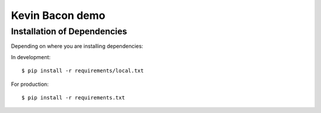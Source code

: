 ========================
Kevin Bacon demo
========================



Installation of Dependencies
=============================

Depending on where you are installing dependencies:

In development::

    $ pip install -r requirements/local.txt

For production::

    $ pip install -r requirements.txt
